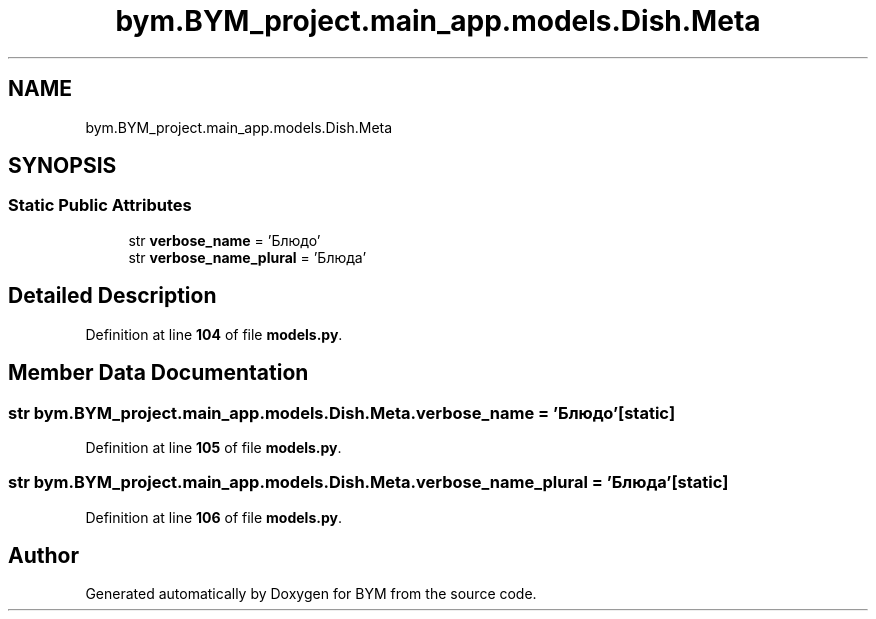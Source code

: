 .TH "bym.BYM_project.main_app.models.Dish.Meta" 3 "BYM" \" -*- nroff -*-
.ad l
.nh
.SH NAME
bym.BYM_project.main_app.models.Dish.Meta
.SH SYNOPSIS
.br
.PP
.SS "Static Public Attributes"

.in +1c
.ti -1c
.RI "str \fBverbose_name\fP = 'Блюдо'"
.br
.ti -1c
.RI "str \fBverbose_name_plural\fP = 'Блюда'"
.br
.in -1c
.SH "Detailed Description"
.PP 
Definition at line \fB104\fP of file \fBmodels\&.py\fP\&.
.SH "Member Data Documentation"
.PP 
.SS "str bym\&.BYM_project\&.main_app\&.models\&.Dish\&.Meta\&.verbose_name = 'Блюдо'\fC [static]\fP"

.PP
Definition at line \fB105\fP of file \fBmodels\&.py\fP\&.
.SS "str bym\&.BYM_project\&.main_app\&.models\&.Dish\&.Meta\&.verbose_name_plural = 'Блюда'\fC [static]\fP"

.PP
Definition at line \fB106\fP of file \fBmodels\&.py\fP\&.

.SH "Author"
.PP 
Generated automatically by Doxygen for BYM from the source code\&.
